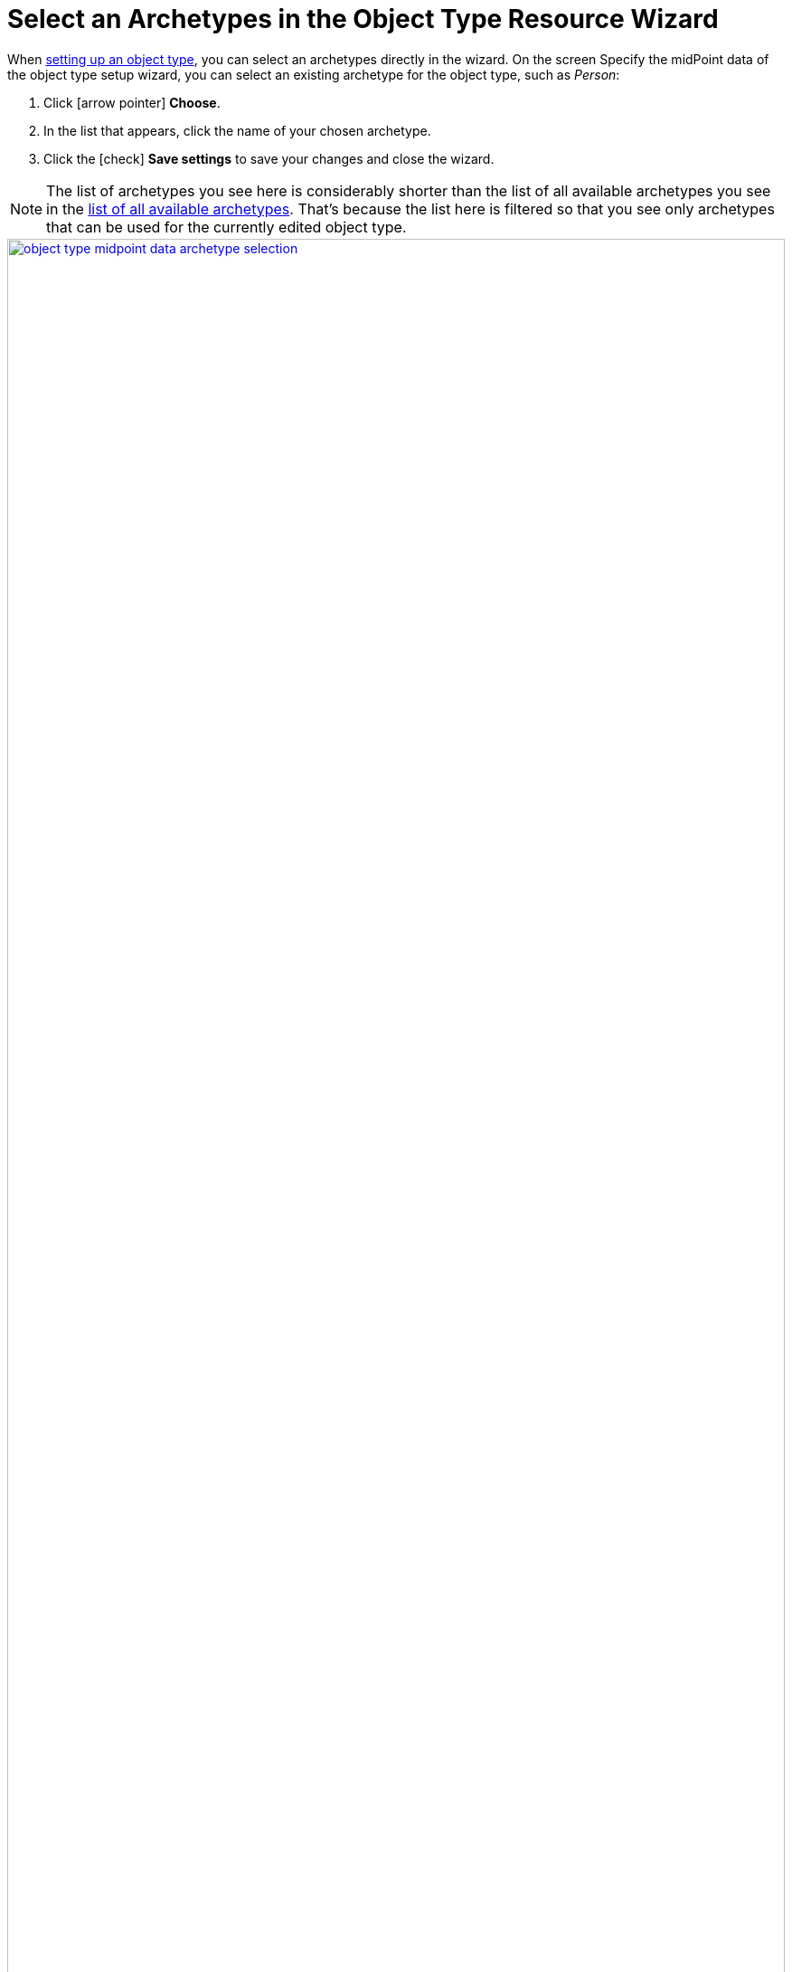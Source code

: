 = Select an Archetypes in the Object Type Resource Wizard
:page-nav-title: Archetypes in Object Type Wizard
:page-display-order: 10
:page-toc: top
:experimental:

When xref:/midpoint/reference/admin-gui/resource-wizard/#object-type-configuration[setting up an object type], you can select an archetypes directly in the wizard.
On the screen Specify the midPoint data of the object type setup wizard, you can select an existing archetype for the object type, such as _Person_:

. Click icon:arrow-pointer[] btn:[Choose].
. In the list that appears, click the name of your chosen archetype.
. Click the icon:check[] btn:[Save settings] to save your changes and close the wizard.

[NOTE]
====
The list of archetypes you see here is considerably shorter than the list of all available archetypes you see in the xref:../#list-all-available-archetypes[list of all available archetypes].
That's because the list here is filtered so that you see only archetypes that can be used for the currently edited object type.
====

image::../object-type-midpoint-data-archetype-selection.webp[link=../object-type-midpoint-data-archetype-selection.webp, 100%]


